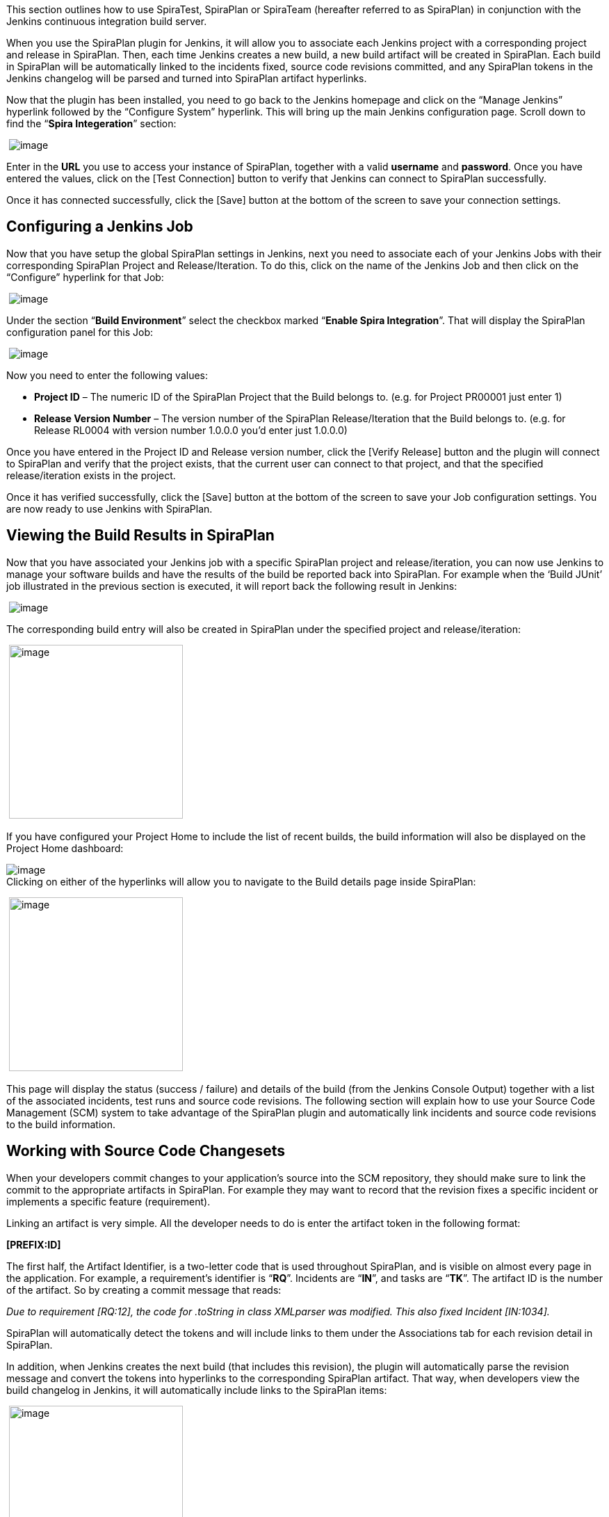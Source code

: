 This section outlines how to use SpiraTest, SpiraPlan or
SpiraTeam (hereafter referred to as SpiraPlan) in conjunction with the
Jenkins continuous integration build server. 

When you use the SpiraPlan plugin for Jenkins, it will allow you to
associate each Jenkins project with a corresponding project and release
in SpiraPlan. Then, each time Jenkins creates a new build, a new build
artifact will be created in SpiraPlan. Each build in SpiraPlan will be
automatically linked to the incidents fixed, source code revisions
committed, and any SpiraPlan tokens in the Jenkins changelog will be
parsed and turned into SpiraPlan artifact hyperlinks.

Now that the plugin has been installed, you need to go back to the
Jenkins homepage and click on the “[.underline]#Manage Jenkins#”
hyperlink followed by the “[.underline]#Configure System#” hyperlink.
This will bring up the main Jenkins configuration page. Scroll down to
find the “*Spira Integeration*” section:

 [.confluence-embedded-file-wrapper]#image:docs/images/1.png[image]#

Enter in the *URL* you use to access your instance of SpiraPlan,
together with a valid *username* and *password*. Once you have entered
the values, click on the [Test Connection] button to verify that Jenkins
can connect to SpiraPlan successfully.

Once it has connected successfully, click the [Save] button at the
bottom of the screen to save your connection settings.

[[SpiraImporterPlugin-ConfiguringaJenkinsJob]]
== Configuring a Jenkins Job

Now that you have setup the global SpiraPlan settings in Jenkins, next
you need to associate each of your Jenkins Jobs with their corresponding
SpiraPlan Project and Release/Iteration. To do this, click on the name
of the Jenkins Job and then click on the “Configure” hyperlink for that
Job:

 [.confluence-embedded-file-wrapper]#image:docs/images/2.png[image]#

Under the section “*Build Environment*” select the checkbox marked
“*Enable Spira Integration*”. That will display the SpiraPlan
configuration panel for this Job:

 [.confluence-embedded-file-wrapper]#image:docs/images/3.png[image]#

Now you need to enter the following values:

* *Project ID* – The numeric ID of the SpiraPlan Project that the Build
belongs to. (e.g. for Project PR00001 just enter 1)
* *Release Version Number* – The version number of the SpiraPlan
Release/Iteration that the Build belongs to. (e.g. for Release RL0004
with version number 1.0.0.0 you'd enter just 1.0.0.0)

Once you have entered in the Project ID and Release version number,
click the [Verify Release] button and the plugin will connect to
SpiraPlan and verify that the project exists, that the current user can
connect to that project, and that the specified release/iteration exists
in the project.

Once it has verified successfully, click the [Save] button at the bottom
of the screen to save your Job configuration settings. You are now ready
to use Jenkins with SpiraPlan.

[[SpiraImporterPlugin-ViewingtheBuildResultsinSpiraPlan]]
== Viewing the Build Results in SpiraPlan

Now that you have associated your Jenkins job with a specific SpiraPlan
project and release/iteration, you can now use Jenkins to manage your
software builds and have the results of the build be reported back into
SpiraPlan. For example when the ‘Build JUnit’ job illustrated in the
previous section is executed, it will report back the following result
in Jenkins:

 [.confluence-embedded-file-wrapper]#image:docs/images/4.png[image]#

The corresponding build entry will also be created in SpiraPlan under
the specified project and release/iteration:

 [.confluence-embedded-file-wrapper .confluence-embedded-manual-size]#image:docs/images/5.png[image,height=250]#

If you have configured your Project Home to include the list of recent
builds, the build information will also be displayed on the Project Home
dashboard:

[.confluence-embedded-file-wrapper]#image:docs/images/6.png[image]# +
Clicking on either of the hyperlinks will allow you to navigate to the
Build details page inside SpiraPlan:

 [.confluence-embedded-file-wrapper .confluence-embedded-manual-size]#image:docs/images/7.png[image,height=250]#

This page will display the status (success / failure) and details of the
build (from the Jenkins Console Output) together with a list of the
associated incidents, test runs and source code revisions. The following
section will explain how to use your Source Code Management (SCM) system
to take advantage of the SpiraPlan plugin and automatically link
incidents and source code revisions to the build information.

[[SpiraImporterPlugin-WorkingwithSourceCodeChangesets]]
== Working with Source Code Changesets

When your developers commit changes to your application’s source into
the SCM repository, they should make sure to link the commit to the
appropriate artifacts in SpiraPlan. For example they may want to record
that the revision fixes a specific incident or implements a specific
feature (requirement).

Linking an artifact is very simple. All the developer needs to do is
enter the artifact token in the following format:

*[PREFIX:ID]*

The first half, the Artifact Identifier, is a two-letter code that is
used throughout SpiraPlan, and is visible on almost every page in the
application. For example, a requirement’s identifier is “*RQ*”.
Incidents are “*IN*”, and tasks are “*TK*”. The artifact ID is the
number of the artifact. So by creating a commit message that reads:

_Due to requirement [RQ:12], the code for .toString in class XMLparser
was modified. This also fixed Incident [IN:1034]._

SpiraPlan will automatically detect the tokens and will include links to
them under the Associations tab for each revision detail in SpiraPlan.

In addition, when Jenkins creates the next build (that includes this
revision), the plugin will automatically parse the revision message and
convert the tokens into hyperlinks to the corresponding SpiraPlan
artifact. That way, when developers view the build changelog in Jenkins,
it will automatically include links to the SpiraPlan items:

 [.confluence-embedded-file-wrapper .confluence-embedded-manual-size]#image:docs/images/8.png[image,height=250]#

Meanwhile, inside SpiraPlan, the system will use the same information to
automatically link the list of associated revisions to the build record:

 [.confluence-embedded-file-wrapper]#image:docs/images/9.png[image]#

If the commit message contains Incident tokens, the plugin will also
automatically link those incidents to the appropriate build:

 [.confluence-embedded-file-wrapper]#image:docs/images/10.png[image]#

Similarly when you view the list of incidents inside SpiraPlan you will
now be able to sort and filter the list by the associated build:

 [.confluence-embedded-file-wrapper .confluence-embedded-manual-size]#image:docs/images/11.png[image,height=250]#

Congratulations! You are now able to use SpiraPlan and Jenkins to be
able to manage your builds and have the build status integrated into
your SpiraPlan project dashboard.

[[SpiraImporterPlugin-SchedulingTestSetsUponSuccessfulBuilds]]
== Scheduling Test Sets Upon Successful Builds

One additional feature of the integration with SpiraTest and SpiraPlan
(hereafter just SpiraTest) is the ability to have SpiraTest
automatically schedule the execution of a test set whenever a build
passes.

To do that, make sure the Test Set is associated with the SpiraTest
release or iteration that is being built and then set the *Schedule on
Build* field to “Yes” and optionally enter in the delay (after the build
succeeds) that you want the test set to be scheduled for:

 [.confluence-embedded-file-wrapper .confluence-embedded-manual-size]#image:docs/images/12.png[image,height=250]#

This means that you don’t need to separately manage your build schedule
in Jenkins and your test automation schedule in SpiraTest.
